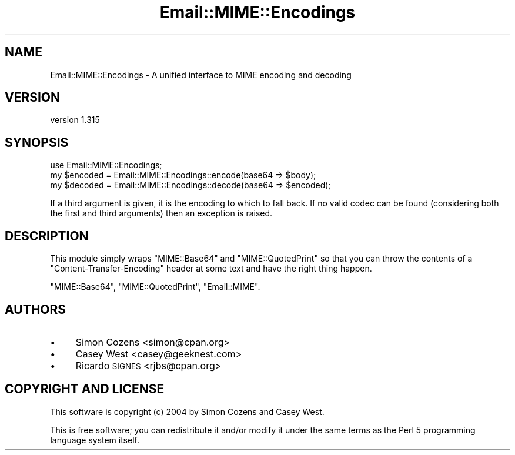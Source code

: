 .\" Automatically generated by Pod::Man 2.25 (Pod::Simple 3.20)
.\"
.\" Standard preamble:
.\" ========================================================================
.de Sp \" Vertical space (when we can't use .PP)
.if t .sp .5v
.if n .sp
..
.de Vb \" Begin verbatim text
.ft CW
.nf
.ne \\$1
..
.de Ve \" End verbatim text
.ft R
.fi
..
.\" Set up some character translations and predefined strings.  \*(-- will
.\" give an unbreakable dash, \*(PI will give pi, \*(L" will give a left
.\" double quote, and \*(R" will give a right double quote.  \*(C+ will
.\" give a nicer C++.  Capital omega is used to do unbreakable dashes and
.\" therefore won't be available.  \*(C` and \*(C' expand to `' in nroff,
.\" nothing in troff, for use with C<>.
.tr \(*W-
.ds C+ C\v'-.1v'\h'-1p'\s-2+\h'-1p'+\s0\v'.1v'\h'-1p'
.ie n \{\
.    ds -- \(*W-
.    ds PI pi
.    if (\n(.H=4u)&(1m=24u) .ds -- \(*W\h'-12u'\(*W\h'-12u'-\" diablo 10 pitch
.    if (\n(.H=4u)&(1m=20u) .ds -- \(*W\h'-12u'\(*W\h'-8u'-\"  diablo 12 pitch
.    ds L" ""
.    ds R" ""
.    ds C` ""
.    ds C' ""
'br\}
.el\{\
.    ds -- \|\(em\|
.    ds PI \(*p
.    ds L" ``
.    ds R" ''
'br\}
.\"
.\" Escape single quotes in literal strings from groff's Unicode transform.
.ie \n(.g .ds Aq \(aq
.el       .ds Aq '
.\"
.\" If the F register is turned on, we'll generate index entries on stderr for
.\" titles (.TH), headers (.SH), subsections (.SS), items (.Ip), and index
.\" entries marked with X<> in POD.  Of course, you'll have to process the
.\" output yourself in some meaningful fashion.
.ie \nF \{\
.    de IX
.    tm Index:\\$1\t\\n%\t"\\$2"
..
.    nr % 0
.    rr F
.\}
.el \{\
.    de IX
..
.\}
.\" ========================================================================
.\"
.IX Title "Email::MIME::Encodings 3"
.TH Email::MIME::Encodings 3 "2013-08-13" "perl v5.16.3" "User Contributed Perl Documentation"
.\" For nroff, turn off justification.  Always turn off hyphenation; it makes
.\" way too many mistakes in technical documents.
.if n .ad l
.nh
.SH "NAME"
Email::MIME::Encodings \- A unified interface to MIME encoding and decoding
.SH "VERSION"
.IX Header "VERSION"
version 1.315
.SH "SYNOPSIS"
.IX Header "SYNOPSIS"
.Vb 3
\&  use Email::MIME::Encodings;
\&  my $encoded = Email::MIME::Encodings::encode(base64 => $body);
\&  my $decoded = Email::MIME::Encodings::decode(base64 => $encoded);
.Ve
.PP
If a third argument is given, it is the encoding to which to fall back.  If no
valid codec can be found (considering both the first and third arguments) then
an exception is raised.
.SH "DESCRIPTION"
.IX Header "DESCRIPTION"
This module simply wraps \f(CW\*(C`MIME::Base64\*(C'\fR and \f(CW\*(C`MIME::QuotedPrint\*(C'\fR
so that you can throw the contents of a \f(CW\*(C`Content\-Transfer\-Encoding\*(C'\fR
header at some text and have the right thing happen.
.PP
\&\f(CW\*(C`MIME::Base64\*(C'\fR, \f(CW\*(C`MIME::QuotedPrint\*(C'\fR, \f(CW\*(C`Email::MIME\*(C'\fR.
.SH "AUTHORS"
.IX Header "AUTHORS"
.IP "\(bu" 4
Simon Cozens <simon@cpan.org>
.IP "\(bu" 4
Casey West <casey@geeknest.com>
.IP "\(bu" 4
Ricardo \s-1SIGNES\s0 <rjbs@cpan.org>
.SH "COPYRIGHT AND LICENSE"
.IX Header "COPYRIGHT AND LICENSE"
This software is copyright (c) 2004 by Simon Cozens and Casey West.
.PP
This is free software; you can redistribute it and/or modify it under
the same terms as the Perl 5 programming language system itself.
